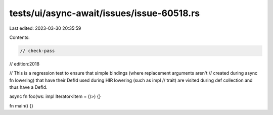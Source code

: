 tests/ui/async-await/issues/issue-60518.rs
==========================================

Last edited: 2023-03-30 20:35:59

Contents:

.. code-block:: rs

    // check-pass
// edition:2018

// This is a regression test to ensure that simple bindings (where replacement arguments aren't
// created during async fn lowering) that have their DefId used during HIR lowering (such as impl
// trait) are visited during def collection and thus have a DefId.

async fn foo(ws: impl Iterator<Item = ()>) {}

fn main() {}


